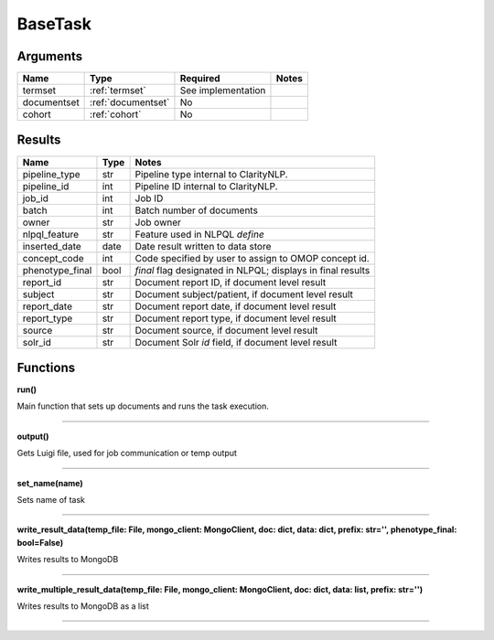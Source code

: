 .. _base_task:

BaseTask
========


Arguments
---------

=====================  =====================  ==================== ======================================
         Name                 Type                   Required                              Notes
=====================  =====================  ==================== ======================================
termset                :ref:`termset`         See implementation
documentset            :ref:`documentset`     No
cohort                 :ref:`cohort`          No
=====================  =====================  ==================== ======================================


Results
-------


=====================  ================  ====================================================================
         Name                 Type                                              Notes
=====================  ================  ====================================================================
pipeline_type          str               Pipeline type internal to ClarityNLP.
pipeline_id            int               Pipeline ID internal to ClarityNLP.
job_id                 int               Job ID
batch                  int               Batch number of documents
owner                  str               Job owner
nlpql_feature          str               Feature used in NLPQL `define`
inserted_date          date              Date result written to data store
concept_code           int               Code specified by user to assign to OMOP concept id.
phenotype_final        bool              `final` flag designated in NLPQL; displays in final results
report_id              str               Document report ID, if document level result
subject                str               Document subject/patient, if document level result
report_date            str               Document report date, if document level result
report_type            str               Document report type, if document level result
source                 str               Document source, if document level result
solr_id                str               Document Solr `id` field, if document level result
=====================  ================  ====================================================================


Functions
---------

**run()**

Main function that sets up documents and runs the task execution.

----

**output()**

Gets Luigi file, used for job communication or temp output

----

**set_name(name)**

Sets name of task

----

**write_result_data(temp_file: File, mongo_client: MongoClient, doc: dict, data: dict, prefix: str='', phenotype_final: bool=False)**

Writes results to MongoDB

----

**write_multiple_result_data(temp_file: File, mongo_client: MongoClient, doc: dict, data: list, prefix: str='')**

Writes results to MongoDB as a list


----

